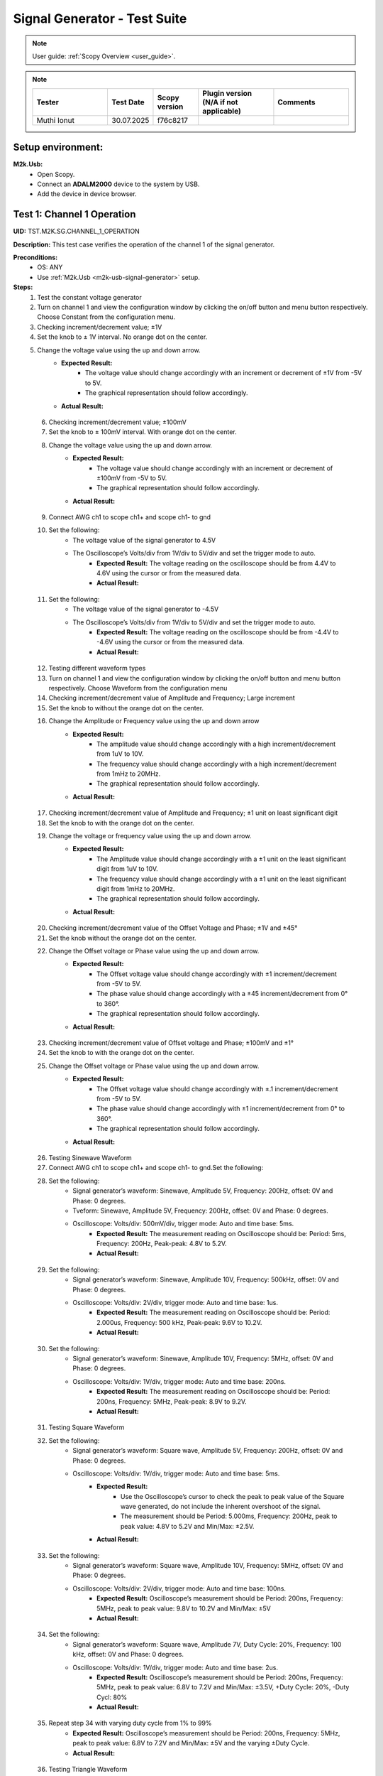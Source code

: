 .. _m2k_signal_generator_tests:

Signal Generator - Test Suite
=======================================================

.. note::

    User guide: :ref:`Scopy Overview <user_guide>`.


.. note::
    .. list-table::
       :widths: 50 30 30 50 50
       :header-rows: 1

       * - Tester
         - Test Date
         - Scopy version
         - Plugin version (N/A if not applicable)
         - Comments
       * - Muthi Ionut  
         - 30.07.2025
         - f76c8217  
         - 
         - 

Setup environment:
-------------------------------------------------------

.. _m2k-usb-signal-generator:

**M2k.Usb:**
        - Open Scopy.
        - Connect an **ADALM2000** device to the system by USB.
        - Add the device in device browser.

Test 1: Channel 1 Operation
-------------------------------------------------------

**UID:** TST.M2K.SG.CHANNEL_1_OPERATION

**Description:** This test case verifies the operation of the channel 1 of the signal generator.

**Preconditions:**
        - OS: ANY
        - Use :ref:`M2k.Usb <m2k-usb-signal-generator>` setup.

**Steps:**
    1. Test the constant voltage generator
    2. Turn on channel 1 and view the configuration window by clicking the on/off button and menu button respectively. Choose Constant from the configuration menu.
    3. Checking increment/decrement value; ±1V
    4. Set the knob to ± 1V interval. No orange dot on the center.
    5. Change the voltage value using the up and down arrow.
            - **Expected Result:**
                - The voltage value should change accordingly with an increment or decrement of ±1V from -5V to 5V.
                - The graphical representation should follow accordingly.
            - **Actual Result:**

..
  it behave as expected
..

    6. Checking increment/decrement value; ±100mV
    7. Set the knob to ± 100mV interval. With orange dot on the center.
    8. Change the voltage value using the up and down arrow.
            - **Expected Result:**
                - The voltage value should change accordingly with an increment or decrement of ±100mV from -5V to 5V.
                - The graphical representation should follow accordingly.
            - **Actual Result:**

..
  it behave as expected
..

    9. Connect AWG ch1 to scope ch1+ and scope ch1- to gnd
    10. Set the following:
         - The voltage value of the signal generator to 4.5V
         - The Oscilloscope’s Volts/div from 1V/div to 5V/div and set the trigger mode to auto.
            - **Expected Result:** The voltage reading on the oscilloscope should be from 4.4V to 4.6V using the cursor or from the measured data.
            - **Actual Result:**

..
  it behave as expected
..

    11. Set the following:
         - The voltage value of the signal generator to -4.5V
         - The Oscilloscope’s Volts/div from 1V/div to 5V/div and set the trigger mode to auto.
            - **Expected Result:** The voltage reading on the oscilloscope should be from -4.4V to -4.6V using the cursor or from the measured data.
            - **Actual Result:**

..
  it behave as expected
..

    12. Testing different waveform types
    13. Turn on channel 1 and view the configuration window by clicking the on/off button and menu button respectively. Choose Waveform from the configuration menu
    14. Checking increment/decrement value of Amplitude and Frequency; Large increment
    15. Set the knob to without the orange dot on the center.
    16. Change the Amplitude or Frequency value using the up and down arrow
            - **Expected Result:**
                - The amplitude value should change accordingly with a high increment/decrement from 1uV to 10V.
                - The frequency value should change accordingly with a high increment/decrement from 1mHz to 20MHz.
                - The graphical representation should follow accordingly.
            - **Actual Result:**

..
  it behave as expected
..

    17. Checking increment/decrement value of Amplitude and Frequency; ±1 unit on least significant digit
    18. Set the knob to with the orange dot on the center.
    19. Change the voltage or frequency value using the up and down arrow.
            - **Expected Result:**
                - The Amplitude value should change accordingly with a ±1 unit on the least significant digit from 1uV to 10V.
                - The frequency value should change accordingly with a ±1 unit on the least significant digit from 1mHz to 20MHz.
                - The graphical representation should follow accordingly.
            - **Actual Result:**

..
  it behave as expected
..

    20. Checking increment/decrement value of the Offset Voltage and Phase; ±1V and ±45°
    21. Set the knob without the orange dot on the center.
    22. Change the Offset voltage or Phase value using the up and down arrow.
            - **Expected Result:**
                - The Offset voltage value should change accordingly with ±1 increment/decrement from -5V to 5V.
                - The phase value should change accordingly with a ±45 increment/decrement from 0° to 360°.
                - The graphical representation should follow accordingly.
            - **Actual Result:**

..
  it behave as expected
..

    23. Checking increment/decrement value of Offset voltage and Phase; ±100mV and ±1°
    24. Set the knob to with the orange dot on the center.
    25. Change the Offset voltage or Phase value using the up and down arrow.
            - **Expected Result:**
                - The Offset voltage value should change accordingly with ±.1 increment/decrement from -5V to 5V.
                - The phase value should change accordingly with ±1 increment/decrement from 0° to 360°.
                - The graphical representation should follow accordingly.
            - **Actual Result:**

..
 it behave as expected
..

    26. Testing Sinewave Waveform
    27. Connect AWG ch1 to scope ch1+ and scope ch1- to gnd.Set the following:
    28. Set the following:
         - Signal generator’s waveform: Sinewave, Amplitude 5V, Frequency: 200Hz, offset: 0V and Phase: 0 degrees.
         - Tveform: Sinewave, Amplitude 5V, Frequency: 200Hz, offset: 0V and Phase: 0 degrees.
         - Oscilloscope: Volts/div: 500mV/div, trigger mode: Auto and time base: 5ms.
            - **Expected Result:** The measurement reading on Oscilloscope should be: Period: 5ms, Frequency: 200Hz, Peak-peak: 4.8V to 5.2V.
            - **Actual Result:**

..
 it behave as expected
..

    29. Set the following:
         - Signal generator’s waveform: Sinewave, Amplitude 10V, Frequency: 500kHz, offset: 0V and Phase: 0 degrees.
         - Oscilloscope: Volts/div: 2V/div, trigger mode: Auto and time base: 1us.
            - **Expected Result:** The measurement reading on Oscilloscope should be: Period: 2.000us, Frequency: 500 kHz, Peak-peak: 9.6V to 10.2V.
            - **Actual Result:**

..
  it behave as expected
..

    30. Set the following:
         - Signal generator’s waveform: Sinewave, Amplitude 10V, Frequency: 5MHz, offset: 0V and Phase: 0 degrees.
         - Oscilloscope: Volts/div: 1V/div, trigger mode: Auto and time base: 200ns.
            - **Expected Result:** The measurement reading on Oscilloscope should be: Period: 200ns, Frequency: 5MHz, Peak-peak: 8.9V to 9.2V.
            - **Actual Result:**

..
  it behave as expected
..

    31. Testing Square Waveform
    32. Set the following:
         - Signal generator’s waveform: Square wave, Amplitude 5V, Frequency: 200Hz, offset: 0V and Phase: 0 degrees.
         - Oscilloscope: Volts/div: 1V/div, trigger mode: Auto and time base: 5ms.
            - **Expected Result:**
                - Use the Oscilloscope’s cursor to check the peak to peak value of the Square wave generated, do not include the inherent overshoot of the signal.
                - The measurement should be Period: 5.000ms, Frequency: 200Hz, peak to peak value: 4.8V to 5.2V and Min/Max: ±2.5V.
            - **Actual Result:**

..
  it behave as expected
..

    33. Set the following:
         - Signal generator’s waveform: Square wave, Amplitude 10V, Frequency: 5MHz, offset: 0V and Phase: 0 degrees.
         - Oscilloscope: Volts/div: 2V/div, trigger mode: Auto and time base: 100ns.
            - **Expected Result:** Oscilloscope’s measurement should be Period: 200ns, Frequency: 5MHz, peak to peak value: 9.8V to 10.2V and Min/Max: ±5V
            - **Actual Result:**

..
  it behave as expected
..

    34. Set the following:
         - Signal generator’s waveform: Square wave, Amplitude 7V, Duty Cycle: 20%, Frequency: 100 kHz, offset: 0V and Phase: 0 degrees.
         - Oscilloscope: Volts/div: 1V/div, trigger mode: Auto and time base: 2us.
            - **Expected Result:** Oscilloscope’s measurement should be Period: 200ns, Frequency: 5MHz, peak to peak value: 6.8V to 7.2V and Min/Max: ±3.5V, +Duty Cycle: 20%, -Duty Cycl: 80%
            - **Actual Result:**

..
  it behave as expected
..

    35. Repeat step 34 with varying duty cycle from 1% to 99%
            - **Expected Result:** Oscilloscope’s measurement should be Period: 200ns, Frequency: 5MHz, peak to peak value: 6.8V to 7.2V and Min/Max: ±5V and the varying ±Duty Cycle.
            - **Actual Result:**

..
  it behave as expected
..

    36. Testing Triangle Waveform
    37. Set the following:
         - Signal generator’s waveform: Triangle, Amplitude 5V, Frequency: 200Hz, offset: 0V and Phase: 0 degrees.
         - Oscilloscope: Volts/div: 1V/div, trigger mode: Auto and time base: 2ms
            - **Expected Result:** Oscilloscope’s measurement should be Period: 5.000ms, Frequency: 200Hz, peak to peak value: 4.8V to 5.2V and Min/Max: ±2.4V to ±2.6V.
            - **Actual Result:**

..
 it behave as expected
..

    38. Set the following:
         - Signal generator’s waveform: Triangle, Amplitude 8V, Frequency: 2MHz, offset: 0V and Phase: 0 degrees.
         - Oscilloscope: Volts/div: 1V/div, trigger mode: Auto and time base: 100ns
            - **Expected Result:** Oscilloscope’s measurement should be Period: 500.000ns, Frequency: 2MHz, peak to peak value: 7.8V to 8.2V and Min/Max: +/- 3.9V.
            - **Actual Result:**

..
  it behave as expected
..

    39. Testing Rising Ramp Sawtooth Waveform
    40. Set the following:
         - Signal generator’s waveform: Rising Ramp Sawtooth, Amplitude 5V, Frequency: 200Hz, offset: 0V and Phase: 0 degrees.
         - Oscilloscope: Volts/div: 1V/div, trigger mode: Auto and time base: 2ms.
            - **Expected Result:**
                - Oscilloscope’s measurement should be Period: 5.000ms, Frequency: 200Hz, peak to peak value: 4.8V to 5.2V and Min/Max: ±2.4V to ±2.7V.
                - Use the Oscilloscope’s cursor to disregard the overshoot of the signal.
            - **Actual Result:**

..
  it behave as expected
..

    41. Set the following:
         - Signal generator’s waveform: Rising Ramp Sawtooth, Amplitude 8V, Frequency: 1MHz, offset: 0V and Phase: 0 degrees.
         - Oscilloscope: Volts/div: 1V/div, trigger mode: Auto and time base: 1us.
            - **Expected Result:**
                - Oscilloscope’s measurement should be Period: 1.000us, Frequency: 1MHz, peak to peak value: 7.8V to 8.2V and Min/Max: ±3.9V to ±4.1V.
                - Use the Oscilloscope’s cursor to disregard the overshoot of the signal.
            - **Actual Result:**

..
  it behave as expected
..

    42. Testing Falling Ramp Sawtooth Waveform
    43. Set the following:
         - Signal generator’s waveform: Falling Ramp Sawtooth, Amplitude 5V, Frequency: 200Hz, offset: 0V and Phase: 0 degrees.
         - Oscilloscope: Volts/div: 1V/div, trigger mode: Auto and time base: 2ms.
            - **Expected Result:** Oscilloscope’s measurement should be Period: 5.000ms, Frequency: 200Hz, peak to peak value: 4.8V to 5.2V and Min/Max: ±2.4V to ±2.6V
            - **Actual Result:**

..
  it behave as expected
..

    44. Set the following:
         - Signal generator’s waveform: Falling Ramp Sawtooth, Amplitude 8V, Frequency: 1MHz, offset: 0V and Phase: 0 degrees.
         - Oscilloscope: Volts/div: 1V/div, trigger mode: Auto and time base: 1us.
            - **Expected Result:**
                - Oscilloscope’s measurement should be Period: 1.000us, Frequency: 1MHz, peak to peak value: 7.8V to 8.2V and Min/Max: ±3.9V to ±4.1V.
                - Use the Oscilloscope’s cursor to disregard the overshoot of the signal.
            - **Actual Result:**

..
  it behave as expected
..

    45. Testing Trapezoidal waveform
    46. Set the following:
         - Signal generator’s waveform: Trapezoidal, Amplitude: 5V, Rise Time: 1us, Fall Time: 1us, Hold High Time: 1us, Hold Low time Time: 1us.
         - Oscilloscope: Volt/div: 2V, Trigger Mode: Auto and Time Base: 1us.
            - **Expected Result:** Oscilloscope’s measurement should be Period: 4.000us, Frequency: 250kHz, peak to peak value: 4.8V to 5.2V and Min/Max: ±2.4V to ±2.6.
            - **Actual Result:**

..
  it behave as expected
..

    47. Set the following:
         - Signal generator’s waveform: Trapezoidal, Amplitude: 10V, Rise Time: 1us, Fall Time: 1us, Hold High Time: 1us, Hold Low time Time: 1us.
         - Oscilloscope: Volt/div: 2V, Trigger Mode: Auto and Time Base: 1us.
            - **Expected Result:** Oscilloscope’s measurement should be Period: 4.000us, Frequency: 250kHz, peak to peak value: 9.6V to 10.4V and Min/Max: ±4.8V to ±5.2.
            - **Actual Result:**

..
  it behave as expected
..

    48. Set the following:
         - Signal generator’s waveform type: Trapezoidal, Amplitude: 10V, Rise Time: 200ns, Fall Time: 200ns, Hold High Time: 200ns, Hold Low time: 200ns.
         - Oscilloscope: Volt/div: 2V, Trigger Mode: Auto and Time Base: 200ns
            - **Expected Result:** Oscilloscope’s measurement should be Period: 800ns, Frequency: 1.250MHz, peak to peak value: 9.6V to 10.4V and Min/Max: ±4.8V to ±5.2.
            - **Actual Result:**

..
  it behave as expected
..

**Tested OS:**

..
  Ubuntu 20.04

**Comments:**

..
  Any comments about the test goes here.

**Result:** PASS/FAIL

..
  PASS


Test 2: Channel 2 Operation
-------------------------------------------------------

**UID:** TST.M2K.SG.CHANNEL_2_OPERATION

**Description:** This test case verifies the operation of the channel 2 of the signal generator.

**Preconditions:**
        - OS: ANY
        - Use :ref:`M2k.Usb <m2k-usb-signal-generator>` setup.

**Steps:**
    1. Test the constant voltage generator
    2. Turn on channel 2 and view the configuration window by clicking the on/off button and menu button respectively. Choose Constant from the configuration menu.
    3. Checking increment/decrement value; ±1V
    4. Set the knob to ± 1V interval. No orange dot on the center.
    5. Change the voltage value using the up and down arrow
            - **Expected Result:**
                - The voltage value should change accordingly with an increment or decrement of ±1V from -5V to 5V.
                - The graphical representation should follow accordingly.
            - **Actual Result:**

..
  Actual test result goes here.
..

    6. Checking increment/decrement value; ±100mV
    7. Set the knob to ± 100mV interval. With orange dot on the center.
    8. Change the voltage value using the up and down arrow
            - **Expected Result:**
                - The voltage value should change accordingly with an increment or decrement of ±100mV from -5V to 5V.
                - The graphical representation should follow accordingly.
            - **Actual Result:**

..
  Actual test result goes here.
..

    9. Connect AWG ch2 to scope ch2+ and scope ch2- to gnd
    10. Set the following:
         - The voltage value of the signal generator to 4.5V
         - The Oscilloscope’s Volts/div from 1V/div to 5V/div and set the trigger mode to auto.
            - **Expected Result:** The voltage reading on the oscilloscope should be from 4.4V to 4.6V using the cursor or from the measured data.
            - **Actual Result:**

..
  Actual test result goes here.
..

    11. Set the following:
         - The voltage value of the signal generator to -4.5V
         - The Oscilloscope’s Volts/div from 1V/div to 5V/div and set the trigger mode to auto.
            - **Expected Result:** The voltage reading on the oscilloscope should be from -4.4V to -4.6V using the cursor or from the measured data.
            - **Actual Result:**

..
  Actual test result goes here.
..

    12. Testing different waveform types
    13. Turn on channel 2 and view the configuration window by clicking the on/off button and menu button respectively. Choose Waveform from the configuration menu
    14. Checking increment/decrement value of Amplitude and Frequency; Large increment
    15. Set the knob to without the orange dot on the center.
    16. Change the Amplitude or Frequency value using the up and down arrow
            - **Expected Result:**
                - The amplitude value should change accordingly with a high increment/decrement from 1uV to 10V.
                - The frequency value should change accordingly with a high increment/decrement from 1mHz to 20MHz.
                - The graphical representation should follow accordingly.
            - **Actual Result:**

..
  Actual test result goes here.
..

    17. Checking increment/decrement value of Amplitude and Frequency; ±1 unit on least significant digit
    18. Set the knob to with the orange dot on the center.
    19. Change the voltage or frequency value using the up and down arrow
            - **Expected Result:**
                - The Amplitude value should change accordingly with a ±1 unit on the least significant digit from 1uV to 10V.
                - The frequency value should change accordingly with a ±1 unit on the least significant digit from 1mHz to 20MHz.
                - The graphical representation should follow accordingly.
            - **Actual Result:**

..
  Actual test result goes here.
..

    20. Checking increment/decrement value of the Offset Voltage and Phase; ±1V and ±45°
    21. Set the knob without the orange dot on the center.
    22. Change the Offset voltage or Phase value using the up and down arrow
            - **Expected Result:**
                - The Offset voltage value should change accordingly with ±1 increment/decrement from -5V to 5V.
                - The phase value should change accordingly with a ±45 increment/decrement from 0° to 360°.
                - The graphical representation should follow accordingly.
            - **Actual Result:**

..
  Actual test result goes here.
..

    23. Checking increment/decrement value of Offset voltage and Phase; ±100mV and ±1°
    24. Set the knob to with the orange dot on the center.
    25. Change the Offset voltage or Phase value using the up and down arrow
            - **Expected Result:**
                - The Offset voltage value should change accordingly with ±.1 increment/decrement from -5V to 5V.
                - The phase value should change accordingly with ±1 increment/decrement from 0° to 360°.
                - The graphical representation should follow accordingly.
            - **Actual Result:**

..
  Actual test result goes here.
..

    26. Connect AWG ch2 to scope ch2+ and scope ch2- to gnd
    27. Testing Sinewave Waveform
    28. Set the following:
         - Signal generator’s waveform: Sinewave, Amplitude 5V, Frequency: 200Hz, offset: 0V and Phase: 0 degrees.
         - Oscilloscope: Volts/div: 500mV/div, trigger mode: Auto and time base: 5ms..
            - **Expected Result:** The measurement reading on Oscilloscope should be: Period: 5ms, Frequency: 200Hz, Peak-peak: 4.8V to 5.2V
            - **Actual Result:**

..
  Actual test result goes here.
..

    29. Set the following:
         - Signal generator’s waveform: Sinewave, Amplitude 10V, Frequency: 500kHz, offset: 0V and Phase: 0 degrees.
         - Oscilloscope: Volts/div: 2V/div, trigger mode: Auto and time base: 1us.
            - **Expected Result:** The measurement reading on Oscilloscope should be: Period: 2.000us, Frequency: 500 kHz, Peak-peak: 9.6V to 10.2V
            - **Actual Result:**

..
  Actual test result goes here.
..

    30. Set the following:
         - Signal generator’s waveform: Sinewave, Amplitude 10V, Frequency: 5MHz, offset: 0V and Phase: 0 degrees.
         - Oscilloscope: Volts/div: 1V/div, trigger mode: Auto and time base: 200ns.
            - **Expected Result:** The measurement reading on Oscilloscope should be: Period: 200ns, Frequency: 5MHz, Peak-peak: 8.9V to 9.2V
            - **Actual Result:**

..
  Actual test result goes here.
..

    31. Testing Square Waveform
    32. Set the following:
         - Signal generator’s waveform: Square wave, Amplitude 5V, Frequency: 200Hz, offset: 0V and Phase: 0 degrees.
         - Oscilloscope: Volts/div: 1V/div, trigger mode: Auto and time base: 5ms.
            - **Expected Result:**
                - Use the Oscilloscope’s cursor to check the peak to peak value of the Square wave generated, do not include the inherent overshoot of the signal.
                - The measurement should be Period: 5.000ms, Frequency: 200Hz, peak to peak value: 4.8V to 5.2V and Min/Max: ±2.5V.
            - **Actual Result:**

..
  Actual test result goes here.
..

    33. Set the following:
         - Signal generator’s waveform: Square wave, Amplitude 10V, Frequency: 5MHz, offset: 0V and Phase: 0 degrees.
         - Oscilloscope: Volts/div: 2V/div, trigger mode: Auto and time base: 100ns.
            - **Expected Result:** Oscilloscope’s measurement should be Period: 200ns, Frequency: 5MHz, peak to peak value: 9.8V to 10.2V and Min/Max: ±5V
            - **Actual Result:**

..
  Actual test result goes here.
..

    34. Set the following:
         - Signal generator’s waveform: Square wave, Amplitude 7V, Duty Cycle: 20%, Frequency: 100 kHz, offset: 0V and Phase: 0 degrees.
         - Oscilloscope: Volts/div: 1V/div, trigger mode: Auto and time base: 2us.
            - **Expected Result:** Oscilloscope’s measurement should be Period: 200ns, Frequency: 5MHz, peak to peak value: 6.8V to 7.2V and Min/Max: ±3.5V, +Duty Cycle: 20%, -Duty Cycl: 80%
            - **Actual Result:**

..
  Actual test result goes here.
..

    35. Repeat step 34 with varying duty cycle from 1% to 99%
            - **Expected Result:** Oscilloscope’s measurement should be Period: 200ns, Frequency: 5MHz, peak to peak value: 6.8V to 7.2V and Min/Max: ±5V and the varying ±Duty Cycle
            - **Actual Result:**

..
  Actual test result goes here.
..

    36. Testing Triangle Waveform
    37. Set the following:
         - Signal generator’s waveform: Triangle, Amplitude 5V, Frequency: 200Hz, offset: 0V and Phase: 0 degrees.
         - Oscilloscope: Volts/div: 1V/div, trigger mode: Auto and time base: 2ms.
            - **Expected Result:** Oscilloscope’s measurement should be Period: 5.000ms, Frequency: 200Hz, peak to peak value: 4.8V to 5.2V and Min/Max: ±2.4V to ±2.6V
            - **Actual Result:**

..
  Actual test result goes here.
..

    38. Set the following:
         - Signal generator’s waveform: Triangle, Amplitude 8V, Frequency: 2MHz, offset: 0V and Phase: 0 degrees.
         - Oscilloscope: Volts/div: 1V/div, trigger mode: Auto and time base: 100ns.
            - **Expected Result:** Oscilloscope’s measurement should be Period: 500.000ns, Frequency: 2MHz, peak to peak value: 7.8V to 8.2V and Min/Max: +/- 3.9V
            - **Actual Result:**

..
  Actual test result goes here.
..

    39. Testing Rising Ramp Sawtooth Waveform
    40. Set the following:
         - Signal generator’s waveform: Rising Ramp Sawtooth, Amplitude 5V, Frequency: 200Hz, offset: 0V and Phase: 0 degrees.
         - Oscilloscope: Volts/div: 1V/div, trigger mode: Auto and time base: 2ms.
            - **Expected Result:**
                - Oscilloscope’s measurement should be Period: 5.000ms, Frequency: 200Hz, peak to peak value: 4.8V to 5.2V and Min/Max: ±2.4V to ±2.7V.
                - Use the Oscilloscope’s cursor to disregard the overshoot of the signal.
            - **Actual Result:**

..
  Actual test result goes here.
..

    41. Set the following:
         - Signal generator’s waveform: Rising Ramp Sawtooth, Amplitude 8V, Frequency: 1MHz, offset: 0V and Phase: 0 degrees.
         - Oscilloscope: Volts/div: 1V/div, trigger mode: Auto and time base: 1us.
            - **Expected Result:**
                - Oscilloscope’s measurement should be Period: 1.000us, Frequency: 1MHz, peak to peak value: 7.8V to 8.2V and Min/Max: ±3.9V to ±4.1V.
                - Use the Oscilloscope’s cursor to disregard the overshoot of the signal.
            - **Actual Result:**

..
  Actual test result goes here.
..

    42. Testing Falling Ramp Sawtooth Waveform
    43. Set the following:
         - Signal generator’s waveform: Falling Ramp Sawtooth, Amplitude 5V, Frequency: 200Hz, offset: 0V and Phase: 0 degrees.
         - Oscilloscope: Volts/div: 1V/div, trigger mode: Auto and time base: 2ms.
            - **Expected Result:** Oscilloscope’s measurement should be Period: 5.000ms, Frequency: 200Hz, peak to peak value: 4.8V to 5.2V and Min/Max: ±2.4V to ±2.6V.
            - **Actual Result:**

..
  Actual test result goes here.
..

    44. Set the following:
         - Signal generator’s waveform: Falling Ramp Sawtooth, Amplitude 8V, Frequency: 1MHz, offset: 0V and Phase: 0 degrees.
         - Oscilloscope: Volts/div: 1V/div, trigger mode: Auto and time base: 1us.
            - **Expected Result:**
                - Oscilloscope’s measurement should be Period: 1.000us, Frequency: 1MHz, peak to peak value: 7.8V to 8.2V and Min/Max: ±3.9V to ±4.1V.
                - Use the Oscilloscope’s cursor to disregard the overshoot of the signal.
            - **Actual Result:**

..
  Actual test result goes here.
..

    45. Testing Trapezoidal waveform
    46. Set the following:
         - Signal generator’s waveform: Trapezoidal, Amplitude: 5V, Rise Time: 1us, Fall Time: 1us, Hold High Time: 1us, Hold Low time Time: 1us.
         - Oscilloscope: Volt/div: 2V, Trigger Mode: Auto and Time Base: 1us.
            - **Expected Result:** Oscilloscope’s measurement should be Period: 4.000us, Frequency: 250kHz, peak to peak value: 4.8V to 5.2V and Min/Max: ±2.4V to ±2.6.
            - **Actual Result:**

..
  Actual test result goes here.
..

    47. Set the following:
         - Signal generator’s waveform: Trapezoidal, Amplitude: 10V, Rise Time: 1us, Fall Time: 1us, Hold High Time: 1us, Hold Low time Time: 1us.
         - Oscilloscope: Volt/div: 2V, Trigger Mode: Auto and Time Base: 1us.
            - **Expected Result:** Oscilloscope’s measurement should be Period: 4.000us, Frequency: 250kHz, peak to peak value: 9.6V to 10.4V and Min/Max: ±4.8V to ±5.2.
            - **Actual Result:**

..
  Actual test result goes here.
..

    48. Set the following:
         - Signal generator’s waveform: Trapezoidal, Amplitude: 10V, Rise Time: 200ns, Fall Time: 200ns, Hold High Time: 200ns, Hold Low time: 200ns.
         - Oscilloscope: Volt/div: 2V, Trigger Mode: Auto and Time Base: 200ns.
            - **Expected Result:** Oscilloscope’s measurement should be Period: 800ns, Frequency: 1.250MHz, peak to peak value: 9.6V to 10.4V and Min/Max: ±4.8V to ±5.2.
            - **Actual Result:**

..
  Actual test result goes here.
..

**Tested OS:**

..
  Details about the tested OS goes here.

**Comments:**

..
  Any comments about the test goes here.

**Result:** PASS/FAIL

..
  The result of the test goes here (PASS/FAIL).


Test 3: Channel 1 and Channel 2 Operation
-------------------------------------------------------

**UID:** TST.M2K.SG.CHANNEL_1_AND_CHANNEL_2_OPERATION

**Description:** This test case verifies the operation of the channel 1 and channel 2 of the signal generator.

**Preconditions:**
        - OS: ANY
        - Use :ref:`M2k.Usb <m2k-usb-signal-generator>` setup.

**Steps:**
    1. Test constant voltage generator for both channels simultaneously
    2. Turn on channels 1 and 2 and view the configuration window by clicking the on/off button then the menu button. Choose Constant from the configuration menu for both channels
    3. Connect AWG ch1 to scope ch1+ and scope ch1- to gnd. Connect AWG ch2 to scope ch2+ and scope ch2- to gnd
    4. Set signal generator’s channel 1 to 4.5V and channel 2 to -4.0V
            - **Expected Result:** Open voltmeter instrument in DC mode. Channel 1 should have a voltage of 4.4V to 4.6V and channel 2 should have a voltage of -4.1V to -3.9V
            - **Actual Result:**

..
  Actual test result goes here.
..

    5. Set signal generator’s channel 1 to -4.5V and channel 2 to 4.0V
    6. Test different waveforms for both channels simultaneously
    7. Turn on channels 1 and 2 and view the configuration window by clicking the on/off button then the menu button. Choose waveform from the configuration menu for both channels
    8. Connect AWG ch1 to scope ch1+ and scope ch1- to gnd. Connect AWG ch2 to scope ch2+ and scope ch2- to gnd
    9. Test phase configuration
    10. Set signal generator channels 1 and 2 to either Sine or Triangle waveform type, they should be the same.
         - Channel 1: Amplitude: 5V, Frequency: 5kHz, offset: 0V and phase: 0°.
         - Channel 2: Amplitude: 5V, Frequency: 5kHz, offset: 0V and phase: 180°.
         - Set Oscilloscope’s both channel to Time Base: 200us, Volts/Div: 1V.
    11. Run Oscilloscope, add channel with an input function: f(t) = sin(t1) + sin(t0).
            - **Expected Result:** The new plot’s value should be very close to 0V ranging around -0.2V to 0.2V
            - **Actual Result:**

..
  Actual test result goes here.
..

    12. Set signal generator channels 1 and 2 to either Sine or Triangle waveform type, they should be the same.
         - Channel 1: Amplitude: 5V, Frequency: 5kHz, offset: 0V and phase: 0°.
         - Channel 2: Amplitude: 5V, Frequency: 5kHz, offset: 0V and phase: 0°.
         - Set Oscilloscope’s both channel to Time Base: 200us, Volts/Div: 1V.
    13. Run Oscilloscope, add channel with an input function: f(t) = sin(t1) - sin(t0).
            - **Expected Result:** The new plot’s value should be very close to 0V ranging around -0.2V to 0.2V
            - **Actual Result:**

..
  Actual test result goes here.
..

**Tested OS:**

..
  Details about the tested OS goes here.

**Comments:**

..
  Any comments about the test goes here.

**Result:** PASS/FAIL

..
  The result of the test goes here (PASS/FAIL).


Test 4: Additional Features
-------------------------------------------------------

**UID:** TST.M2K.SG.ADDITIONAL_FEATURES

**Description:** This test case verifies the additional features of the signal generator.

**Preconditions:**
        - OS: ANY
        - Use :ref:`M2k.Usb <m2k-usb-signal-generator>` setup.

**Steps:**
    1. Test Noise.
    2. Turn on Signal Generator’s channel 1 and set the following parameters:
        - Waveform Type: Square Wave, Amplitude: 3V, Offset: 1.5V, Frequency: 1kHz, Phase: 0 degrees and Duty Cycle: 50%
    3. Connect AWG ch1 to scope ch1+ and scope ch1- to gnd.
            - **Expected Result:** Check in the Oscilloscope if the Square Wave signal generated is from 0V to 3V.
            - **Actual Result:**

..
  Actual test result goes here.
..

    4. Under Noise choose Uniform Noise Type in the dropdown menu and set it to 500mV.
    5. Set the Oscilloscope’s setting to Time Base: 100us, Volts/Div: 500mV/Div; Using the cursors measure the noise generated in the square waveform.
            - **Expected Result:** The measured voltage should be close to 500mV.
            - **Actual Result:**

..
  Actual test result goes here.
..

    6. Repeat steps 1.3 and 1.4 using different Noise Amplitude [1V, 1.5V, 2V and 2.5V]
            - **Expected Result:** The measured voltage should be close to the desired noise voltage.
            - **Actual Result:**

..
  Actual test result goes here.
..

    7. Test Buffer
    8. Download buffer test files from `here <https://wiki.analog.com/_media/university/tools/m2k/scopy/test-cases/signal_generator_buffer_test.zip>`_. Open Signal Generator Instrument and click the Buffer Tab.
    9. Connect AWG ch1 to scope ch1+ and scope ch1- to gnd
    10. Test .csv file
    11. Load the .csv file from the downloaded .zip file. Make sure the Noise is disabled.
            - **Expected Result:** The signal generated should be a stair step signal.
            - **Actual Result:**

..
  Actual test result goes here.
..

    12. Test .mat file
    13. Press "Load file" button and make sure the field "File of type" in the dialog box is set to "MATLAB Files (\*.mat)".
    14. Load the .mat file from the downloaded .zip file. Set the frequency to 20kHz, and the time base of Oscilloscope to 10ms.
            - **Expected Result:** The signal generated should be a sine wave signal.
            - **Actual Result:**

..
  Actual test result goes here.
..

    15. Test Math
    16. Open Signal Generator Instrument and click the Math tab
    17. Connect AWG ch1 to scope ch1+ and scope ch1- to gnd
    18. Generate Sine waves
    19. In the Signal Generator Math Function tab:
         - set sample rate to 37.5 Msps and record length to 10 ms
         - type in the function box 5*sin(2*pi*100*t) and click apply.
         - in the Oscilloscope instrument set Volts/div: 1V/div, Trigger: Auto, Time base: 2ms
            - **Expected Result:** The generated sine wave signal should have the following parameters:
                - peak to peak: 9.6V to 10.4V
                - frequency: 100Hz
                - period: 10ms
            - **Actual Result:**

..
  Actual test result goes here.
..

    20. In the Signal Generator Math Function tab:
         - set sample rate to 37.5 Msps and record length to 2ms
         - type in the function box 4*sin(2*pi*1000*t) and click apply.
         - in the Oscilloscope instrument set Volts/div: 1V/div, Trigger: Auto, Time base: 200us
            - **Expected Result:** The generated sine wave signal should have the following parameters:
                - peak to peak: 7.6V to 8.4V
                - frequency: 1kHz
                - period: 1ms
            - **Actual Result:**

..
  Actual test result goes here.
..

    21. In the Signal Generator Math Function tab:
         - set sample rate to 75 Msps and record length to 2us
         - type in the function box 3*sin(2*pi*5000000*t)and click apply.
         - in the Oscilloscope instrument set Volts/div: 1V/div, Trigger: Auto, Time base: 500ns
            - **Expected Result:** The generated sine wave signal should have the following parameters:
                - peak to peak: 5.6V to 6.4V
                - frequency: 5MHz
                - period: 200ns
            - **Actual Result:**

..
  Actual test result goes here.
..

    22. Generate Square waves
    23. In the Signal Generator Math Function tab:
         - set sample rate to 75 Msps and record length to 10us
         - type in the function box 4*sin(2*pi*t*500000) + 4*sin(2*pi*3*t*500000)/3 + 4*sin(2*pi*t*5*500000)/5 + 4*sin(2*pi*7*500000*t)/7 (you can copy and paste the text to Scopy) and click apply.
         - in the Oscilloscope instrument set Volts/div: 1V/div, Trigger: Auto, Time base: 500ns
            - **Expected Result:** The generated square wave signal should have the following parameters:
                - peak to peak: 7V to 7.4V
                - frequency: 500kHz
                - period: 2us
            - **Actual Result:**

..
  Actual test result goes here.
..

    24. Waveform Phase – Seconds
    25. Open Waveform tab. Set frequency to 500Hz. Set Phase to 90 degrees. Then change phase unit to seconds.
            - **Expected Result:** The value of Phase should automatically change to 500us that is 90 degrees in seconds for a frequency of 500Hz.
            - **Actual Result:**

..
  Actual test result goes here.
..

    26. Increase and decrease the value of phase.
            - **Expected Result:** The display should follow accordingly.
            - **Actual Result:**

..
  Actual test result goes here.
..

    27. Increase phase value to 1.5 ms. Then change again the unit to degrees.
            - **Expected Result:** The value should now be 270 degrees.
            - **Actual Result:**

..
  Actual test result goes here.
..

    28. Change frequency to 1 MHz. Then set phase to 1us. This corresponds to a full period of a 1MHz frequency.
    29. Change phase unit to degrees.
            - **Expected Result:** The value should be 360 degrees.
            - **Actual Result:**

..
  Actual test result goes here.
..

**Tested OS:**

..
  Details about the tested OS goes here.

**Comments:**

..
  Any comments about the test goes here.

**Result:** PASS/FAIL

..
  The result of the test goes here (PASS/FAIL).

